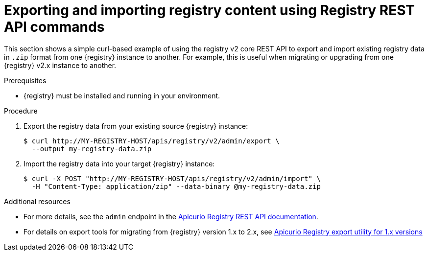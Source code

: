 // Metadata created by nebel
// ParentAssemblies: assemblies/getting-started/as_managing-registry-artifacts.adoc

[id="exporting-importing-using-rest-api"]
= Exporting and importing registry content using Registry REST API commands

[role="_abstract"]
This section shows a simple curl-based example of using the registry v2 core REST API to export and import existing registry data in `.zip` format from one {registry} instance to another. For example, this is useful when migrating or upgrading from one {registry} v2.x instance to another. 

.Prerequisites

* {registry} must be installed and running in your environment. 

.Procedure

. Export the registry data from your existing source {registry} instance:
+
[source,bash]
----
$ curl http://MY-REGISTRY-HOST/apis/registry/v2/admin/export \ 
  --output my-registry-data.zip
----
+
ifdef::apicurio-registry[]
`MY-REGISTRY-HOST` is the host name on which the source {registry} is deployed. For example: `\http://my-source-registry:8080`.
endif::[]

ifdef::rh-service-registry[]
`MY-REGISTRY-HOST` is the host name on which the source {registry} is deployed. For example: `my-cluster-source-registry-myproject.example.com`. 
endif::[]

. Import the registry data into your target {registry} instance:
+
[source,bash]
----
$ curl -X POST "http://MY-REGISTRY-HOST/apis/registry/v2/admin/import" \ 
  -H "Content-Type: application/zip" --data-binary @my-registry-data.zip
----
+
ifdef::apicurio-registry[]
`MY-REGISTRY-HOST` is the host name on which the target {registry} is deployed. For example: `\http://my-target-registry:8080`.
endif::[]

ifdef::rh-service-registry[]
`MY-REGISTRY-HOST` is the host name on which the target {registry} is deployed. For example: `my-cluster-target-registry-myproject.example.com`. 
endif::[]


[role="_additional-resources"]
.Additional resources
* For more details, see the `admin` endpoint in the link:{attachmentsdir}/registry-rest-api.htm[Apicurio Registry REST API documentation].
* For details on export tools for migrating from {registry} version 1.x to 2.x, see link:https://github.com/Apicurio/apicurio-registry/tree/master/utils/exportV1[Apicurio Registry export utility for 1.x versions]
